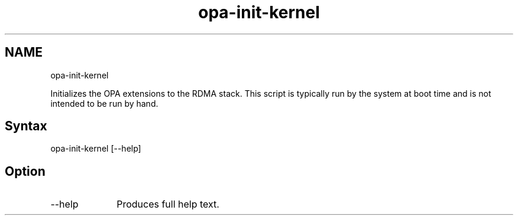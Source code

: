 .\" .\" *********************************************************************
.\" .\" *                                                                   *
.\" .\" *             Copyright 2015-2017, Intel Corporation                *
.\" .\" *                                                                   *
.\" .\" *                       All Rights Reserved.                        *
.\" .\" *                                                                   *
.\" .\" *********************************************************************

.TH opa-init-kernel 1 "Intel Corporation" "Copyright(C) 2015\-2017" "Master map: IFSFFCLIRG (Man Page)"
.SH NAME
opa-init-kernel

.PP
Initializes the OPA extensions to the RDMA stack. This script is typically run by the system at boot time and is not intended to be run by hand.
.SH Syntax
opa-init-kernel [--help]
.SH Option

.TP 10
--help
Produces full help text.
